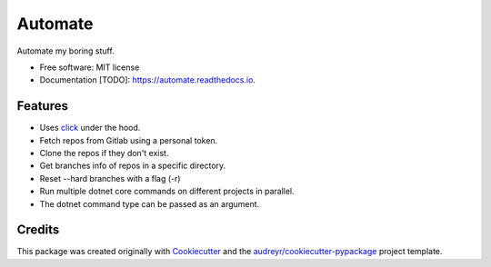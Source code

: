 ========
Automate
========


.. image:: https://img.shields.io/travis/ammarnajjar/automate.svg
        :target: https://travis-ci.org/ammarnajjar/automate


.. image:: https://pyup.io/repos/github/ammarnajjar/automate/shield.svg
     :target: https://pyup.io/repos/github/ammarnajjar/automate/
     :alt: Updates



Automate my boring stuff.


* Free software: MIT license
* Documentation [TODO]: https://automate.readthedocs.io.


Features
--------

* Uses click_ under the hood.
* Fetch repos from Gitlab using a personal token.
* Clone the repos if they don't exist.
* Get branches info of repos in a specific directory.
* Reset --hard branches with a flag (-r)
* Run multiple dotnet core commands on different projects in parallel.
* The dotnet command type can be passed as an argument.

Credits
-------

This package was created originally with Cookiecutter_ and
the `audreyr/cookiecutter-pypackage`_ project template.

.. _Cookiecutter: https://github.com/audreyr/cookiecutter
.. _`audreyr/cookiecutter-pypackage`: https://github.com/audreyr/cookiecutter-pypackage
.. _click: https://github.com/pallets/click
